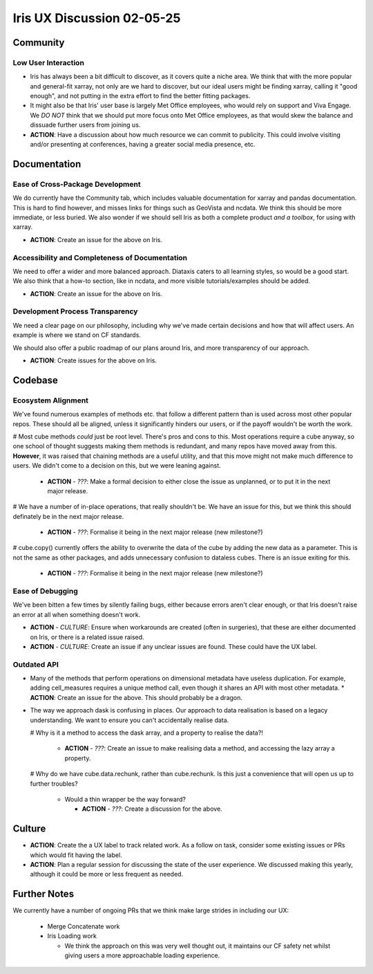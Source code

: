 Iris UX Discussion 02-05-25
###########################

Community
*********

Low User Interaction
=====================

* Iris has always been a bit difficult to discover, as it covers quite a niche area.
  We think that with the more popular and general-fit xarray, not only are we hard to discover,
  but our ideal users might be finding xarray, calling it "good enough", and not putting in the
  extra effort to find the better fitting packages.

* It might also be that Iris' user base is largely Met Office employees, who would rely on
  support and Viva Engage. We *DO NOT* think that we should put more focus onto Met Office
  employees, as that would skew the balance and dissuade further users from joining us.

* **ACTION**: Have a discussion about how much resource we can commit to publicity.
  This could involve visiting and/or presenting at conferences,
  having a greater social media presence, etc.

Documentation
*************

Ease of Cross-Package Development
=================================

We do currently have the Community tab, which includes valuable documentation for xarray and
pandas documentation. This is hard to find however, and misses links for things such as
GeoVista and ncdata. We think this should be more immediate, or less buried. We also wonder
if we should sell Iris as both a complete product *and a toolbox*, for using with xarray.

* **ACTION**: Create an issue for the above on Iris.

Accessibility and Completeness of Documentation
===============================================

We need to offer a wider and more balanced approach. Diataxis caters to all learning styles,
so would be a good start. We also think that a how-to section, like in ncdata, and more visible
tutorials/examples should be added.

* **ACTION**: Create an issue for the above on Iris.

Development Process Transparency
================================

We need a clear page on our philosophy, including why we've made certain decisions and how
that will affect users. An example is where we stand on CF standards.

We should also offer a public roadmap of our plans around Iris, and more transparency of our approach.

* **ACTION**: Create issues for the above on Iris.

Codebase
********

Ecosystem Alignment
===================

We've found numerous examples of methods etc. that follow a different pattern than is used across most other popular repos. These should all be aligned, unless it significantly hinders our users, or if the payoff wouldn't be worth the work.

# Most cube methods *could* just be root level. There's pros and cons to this. Most operations require a cube anyway, so one school of thought suggests making them methods is redundant, and many repos have moved away from this. **However**, it was raised that chaining methods are a useful utility, and that this move might not make much difference to users. We didn't come to a decision on this, but we were leaning against.

  * **ACTION** - *???*: Make a formal decision to either close the issue as unplanned, or to put it in the next major release.

# We have a number of in-place operations, that really shouldn't be. We have an issue for this, but we think this should definately be in the next major release.

  * **ACTION** - *???*: Formalise it being in the next major release (new milestone?)

# cube.copy() currently offers the ability to overwrite the data of the cube by adding the new data as a parameter. This is not the same as other packages, and adds unnecessary confusion to dataless cubes. There is an issue exiting for this.

  * **ACTION** - *???*: Formalise it being in the next major release (new milestone?)

Ease of Debugging
=================

We've been bitten a few times by silently failing bugs, either because errors aren't clear enough, or that Iris doesn't raise an error at all when something doesn't work.

* **ACTION** - *CULTURE*: Ensure when workarounds are created (often in surgeries), that these are either documented on Iris, or there is a related issue raised.

* **ACTION** - *CULTURE*: Create an issue if any unclear issues are found. These could have the UX label.

Outdated API
============

* Many of the methods that perform operations on dimensional metadata have useless duplication.
  For example, adding cell_measures requires a unique method call, even though it shares an API
  with most other metadata.
  * **ACTION**: Create an issue for the above. This should probably be a dragon.

* The way we approach dask is confusing in places. Our approach to data realisation is based on a
  legacy understanding. We want to ensure you can't accidentally realise data.

  # Why is it a method to access the dask array, and a property to realise the data?!

    * **ACTION** - *???*: Create an issue to make realising data a method, and accessing the lazy array a property.

  # Why do we have cube.data.rechunk, rather than cube.rechunk. Is this just a convenience that will open us up to further troubles?

    * Would a thin wrapper be the way forward?

      * **ACTION** - *???*: Create a discussion for the above.


Culture
*******

* **ACTION**: Create the a UX label to track related work. As a follow on task, consider some existing issues or PRs which would fit having the label.

* **ACTION**: Plan a regular session for discussing the state of the user experience.
  We discussed making this yearly, although it could be more or less frequent as needed.

Further Notes
*************

We currently have a number of ongoing PRs that we think make large strides in including our UX:

  * Merge Concatenate work

  * Iris Loading work

    * We think the approach on this was very well thought out, it maintains our CF safety net
      whilst giving users a more approachable loading experience.